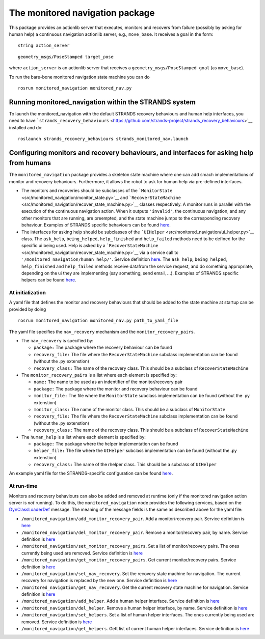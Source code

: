 The monitored navigation package
================================

This package provides an actionlib server that executes, monitors and
recovers from failure (possibly by asking for human help) a continuous
navigation actionlib server, e.g., ``move_base``. It receives a goal in
the form:

::

        string action_server

::

        geometry_msgs/PoseStamped target_pose

where ``action_server`` is an actionlib server that receives a
``geometry_msgs/PoseStamped goal`` (as ``move_base``).

To run the bare-bone monitored navigation state machine you can do

::

    rosrun monitored_navigation monitored_nav.py

Running monitored\_navigation within the STRANDS system
-------------------------------------------------------

To launch the monitored\_navigation with the default STRANDS recovery
behaviours and human help interfaces, you need to have
```strands_recovery_behaviours`` <https://github.com/strands-project/strands_recovery_behaviours>`__
installed and do:

::

    roslaunch strands_recovery_behaviours strands_monitored_nav.launch

Configuring monitors and recovery behaviours, and interfaces for asking help from humans
----------------------------------------------------------------------------------------

The ``monitored_navigation`` package provides a skeleton state machine
where one can add smach implementations of monitor and recovery
behaviours. Furthermore, it allows the robot to ask for human help via
pre-defined interfaces.

-  The monitors and recoveries should be subclasses of the
   ```MonitorState`` <src/monitored_navigation/monitor_state.py>`__ and
   ```RecoverStateMachine`` <src/monitored_navigation/recover_state_machine.py>`__
   classes respectively. A monitor runs in parallel with the execution
   of the continuous navigation action. When it outputs ``'invalid'``,
   the continuous navigation, and any other monitors that are running,
   are preempted, and the state machine jumps to the corresponding
   recovery behaviour. Examples of STRANDS specific behaviours can be
   found
   `here <https://github.com/strands-project/strands_recovery_behaviours/tree/hydro-devel/strands_monitored_nav_states/src/strands_monitored_nav_states>`__.
-  The interfaces for asking help should be subclasses of the
   ```UIHelper`` <src/monitored_navigation/ui_helper.py>`__ class. The
   ``ask_help``, ``being_helped``, ``help_finished`` and ``help_failed``
   methods need to be defined for the specific ui being used. Help is
   asked by a
   ```RecoverStateMachine`` <src/monitored_navigation/recover_state_machine.py>`__
   via a service call to ``'/monitored_navigation/human_help/'``.
   Service definition
   `here <../strands_navigation_msgs/srv/AskHelp.srv>`__. The
   ``ask_help``, ``being_helped``, ``help_finished`` and ``help_failed``
   methods receive datafrom the service request, and do something
   appropriate, depending on the ui they are implementing (say
   something, send email, ...). Examples of STRANDS specific helpers can
   be found
   `here <https://github.com/strands-project/strands_recovery_behaviours/tree/hydro-devel/strands_human_help/src/strands_human_help>`__.

At initialization
~~~~~~~~~~~~~~~~~

A yaml file that defines the monitor and recovery behaviours that should
be added to the state machine at startup can be provided by doing

::

    rosrun monitored_navigation monitored_nav.py path_to_yaml_file

The yaml file specifies the ``nav_recovery`` mechanism and the
``monitor_recovery_pairs``.

-  The ``nav_recovery`` is specified by:

   -  ``package:`` The package where the recovery behaviour can be found
   -  ``recovery_file:`` The file where the ``RecoverStateMachine``
      subclass implementation can be found (without the .py extenstion)
   -  ``recovery_class:`` The name of the recovery class. This should be
      a subclass of ``RecoverStateMachine``

-  The ``monitor_recovery_pairs`` is a list where each element is
   specified by:

   -  ``name:`` The name to be used as an indentifier of the
      monitor/recovery pair
   -  ``package:`` The package where the monitor and recovery behaviour
      can be found
   -  ``monitor_file:`` The file where the ``MonitorState`` subclass
      implementation can be found (without the .py extenstion)
   -  ``monitor_class:`` The name of the monitor class. This should be a
      subclass of ``MonitorState``
   -  ``recovery_file:`` The file where the ``RecoverStateMachine``
      subclass implementation can be found (without the .py extenstion)
   -  ``recovery_class:`` The name of the recovery class. This should be
      a subclass of ``RecoverStateMachine``

-  The ``human_help`` is a list where each element is specified by:

   -  ``package:`` The package where the helper implementation can be
      found
   -  ``helper_file:`` The file where the ``UIHelper`` subclass
      implementation can be found (without the .py extenstion)
   -  ``recovery_class:`` The name of the rhelper class. This should be
      a subclass of ``UIHelper``

An example yaml file for the STRANDS-specific configuration can be found
`here <config/strands.yaml>`__.

At run-time
~~~~~~~~~~~

Monitors and recovery behaviours can also be added and removed at
runtime (only if the monitored navigation action server is *not*
running). To do this, the ``monitored_navigation`` node provides the
following services, based on the
`DynClassLoaderDef <../strands_navigation_msgs/msg/DynClassLoaderDef.msg>`__
message. The meaning of the message fields is the same as described
above for the yaml file:

-  ``/monitored_navigation/add_monitor_recovery_pair``. Add a
   monitor/recovery pair. Service definition is
   `here <../strands_navigation_msgs/srv/AddMonitorRecoveryPair.srv>`__
-  ``/monitored_navigation/del_monitor_recovery_pair``. Remove a
   monitor/recovery pair, by name. Service definition is
   `here <../strands_navigation_msgs/srv/DelMonitorRecoveryPair.srv>`__
-  ``/monitored_navigation/set_monitor_recovery_pairs``. Set a list of
   monitor/recovery pairs. The ones currently being used are removed.
   Service definition is
   `here <../strands_navigation_msgs/srv/SetMonitorRecoveryPairs.srv>`__
-  ``/monitored_navigation/get_monitor_recovery_pairs``. Get current
   monitor/recovery pairs. Service definition is
   `here <../strands_navigation_msgs/srv/GetMonitorRecoveryPairs.srv>`__
-  ``/monitored_navigation/set_nav_recovery``. Set the recovery state
   machine for navigation. The current recovery for navigation is
   replaced by the new one. Service definition is
   `here <../strands_navigation_msgs/srv/SetNavRecovery.srv>`__
-  ``/monitored_navigation/get_nav_recovery``. Get the current recovery
   state machine for navigation. Service definition is
   `here <../strands_navigation_msgs/srv/GetNavRecovery.srv>`__
-  ``/monitored_navigation/add_helper``. Add a human helper interface.
   Service definition is
   `here <../strands_navigation_msgs/srv/AddHelper.srv>`__
-  ``/monitored_navigation/del_helper``. Remove a human helper
   interface, by name. Service definition is
   `here <../strands_navigation_msgs/srv/DelHelper.srv>`__
-  ``/monitored_navigation/set_helpers``. Set a list of human helper
   interfaces. The ones currently being used are removed. Service
   definition is
   `here <../strands_navigation_msgs/srv/SetHelpers.srv>`__
-  ``/monitored_navigation/get_helpers``. Gett list of current human
   helper interfaces. Service definition is
   `here <../strands_navigation_msgs/srv/GetHelpers.srv>`__

